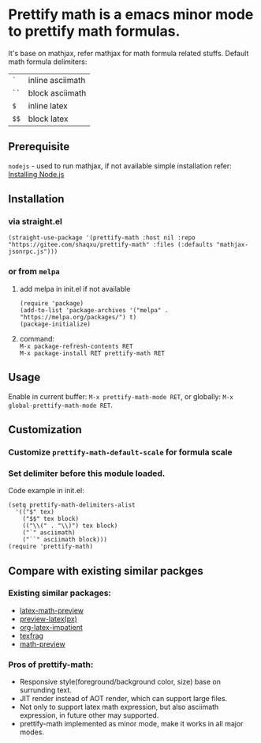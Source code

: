 #+OPTIONS: \n:t

* Prettify math is a emacs minor mode to prettify math formulas.

[[./prettify-math-demo.gif]]

It's base on mathjax, refer mathjax for math formula related stuffs. Default math formula delimiters:
| ~`~  | inline asciimath |
| ~``~ | block asciimath  |
| ~$~  | inline latex     |
| ~$$~ | block latex      |


** Prerequisite
~nodejs~ - used to run mathjax, if not available simple installation refer: [[https://nodejs.dev/download/package-manager][Installing Node.js]]

** Installation
*** via straight.el
#+begin_src elisp
(straight-use-package '(prettify-math :host nil :repo "https://gitee.com/shaqxu/prettify-math" :files (:defaults "mathjax-jsonrpc.js")))
#+end_src

*** or from ~melpa~
1. add melpa in init.el if not available
   #+begin_src elisp
   (require 'package)
   (add-to-list 'package-archives '("melpa" . "https://melpa.org/packages/") t)
   (package-initialize)
   #+end_src

2. command:
   ~M-x package-refresh-contents RET~
   ~M-x package-install RET prettify-math RET~



** Usage
Enable in current buffer: ~M-x prettify-math-mode RET~, or globally: ~M-x global-prettify-math-mode RET~.


** Customization
*** Customize ~prettify-math-default-scale~ for formula scale

*** Set delimiter before this module loaded.
Code example in init.el:
#+begin_src elisp
(setq prettify-math-delimiters-alist
  '(("$" tex)
    ("$$" tex block)
    (("\\(" . "\\)") tex block)
    ("`" asciimath)
    ("``" asciimath block)))
(require 'prettify-math)
#+end_src


** Compare with existing similar packges
*** Existing similar packages:
- [[https://gitlab.com/latex-math-preview/latex-math-preview][latex-math-preview]]
- [[https://github.com/aaptel/preview-latex][preview-latex(px)]]
- [[https://github.com/yangsheng6810/org-latex-impatient][org-latex-impatient]]
- [[https://github.com/TobiasZawada/texfrag][texfrag]]
- [[https://gitlab.com/matsievskiysv/math-preview][math-preview]]

*** Pros of prettify-math:
- Responsive style(foreground/background color, size) base on surrunding text.
- JIT render instead of AOT render, which can support large files.
- Not only to support latex math expression, but also asciimath expression, in future other may supported.
- prettify-math implemented as minor mode, make it works in all major modes.

